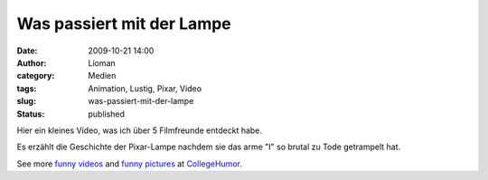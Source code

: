 Was passiert mit der Lampe
##########################
:date: 2009-10-21 14:00
:author: Lioman
:category: Medien
:tags: Animation, Lustig, Pixar, Video
:slug: was-passiert-mit-der-lampe
:status: published

Hier ein kleines Video, was ich über 5 Filmfreunde entdeckt habe.

Es erzählt die Geschichte der Pixar-Lampe nachdem sie das arme "I" so
brutal zu Tode getrampelt hat.

.. raw:: html

   <div style="padding:5px 0; text-align:center; width:100%;">

See more `funny videos <http://www.collegehumor.com/videos>`__ and
`funny pictures <http://www.collegehumor.com/pictures>`__ at
`CollegeHumor <http://www.collegehumor.com/>`__.

.. raw:: html

   </div>

